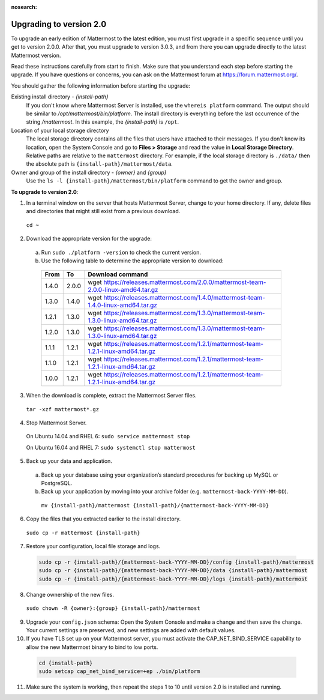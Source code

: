 :nosearch:

Upgrading to version 2.0
========================

To upgrade an early edition of Mattermost to the latest edition, you must first upgrade in a specific sequence until you get to version 2.0.0. After that, you must upgrade to version 3.0.3, and from there you can upgrade directly to the latest Mattermost version.

Read these instructions carefully from start to finish. Make sure that you understand each step before starting the upgrade. If you have questions or concerns, you can ask on the Mattermost forum at https://forum.mattermost.org/.

You should gather the following information before starting the upgrade:

Existing install directory - *{install-path}*
  If you don't know where Mattermost Server is installed, use the ``whereis platform`` command. The output should be similar to */opt/mattermost/bin/platform*. The install directory is everything before the last occurrence of the string */mattermost*. In this example, the *{install-path}* is ``/opt``.
Location of your local storage directory
  The local storage directory contains all the files that users have attached to their messages. If you don't know its location, open the System Console and go to **Files > Storage** and read the value in **Local Storage Directory**. Relative paths are relative to the ``mattermost`` directory. For example, if the local storage directory is ``./data/`` then the absolute path is ``{install-path}/mattermost/data``.
Owner and group of the install directory - *{owner}* and *{group}*
  Use the ``ls -l {install-path}/mattermost/bin/platform`` command to get the owner and group.

**To upgrade to version 2.0**:

1. In a terminal window on the server that hosts Mattermost Server, change to your home directory. If any, delete files and directories that might still exist from a previous download.

  ``cd ~``

2. Download the appropriate version for the upgrade:
  a. Run ``sudo ./platform -version`` to check the current version.
  b. Use the following table to determine the appropriate version to download:
    .. csv-table::
      :header: "From", "To", "Download command"
      :widths: auto

      "1.4.0", "2.0.0", "wget https://releases.mattermost.com/2.0.0/mattermost-team-2.0.0-linux-amd64.tar.gz"
      "1.3.0", "1.4.0", "wget https://releases.mattermost.com/1.4.0/mattermost-team-1.4.0-linux-amd64.tar.gz"
      "1.2.1", "1.3.0", "wget https://releases.mattermost.com/1.3.0/mattermost-team-1.3.0-linux-amd64.tar.gz"
      "1.2.0", "1.3.0", "wget https://releases.mattermost.com/1.3.0/mattermost-team-1.3.0-linux-amd64.tar.gz"
      "1.1.1", "1.2.1", "wget https://releases.mattermost.com/1.2.1/mattermost-team-1.2.1-linux-amd64.tar.gz"
      "1.1.0", "1.2.1", "wget https://releases.mattermost.com/1.2.1/mattermost-team-1.2.1-linux-amd64.tar.gz"
      "1.0.0", "1.2.1", "wget https://releases.mattermost.com/1.2.1/mattermost-team-1.2.1-linux-amd64.tar.gz"

3. When the download is complete, extract the Mattermost Server files.

  ``tar -xzf mattermost*.gz``

4. Stop Mattermost Server.

  On Ubuntu 14.04 and RHEL 6: ``sudo service mattermost stop``

  On Ubuntu 16.04 and RHEL 7: ``sudo systemctl stop mattermost``

5. Back up your data and application.
  a. Back up your database using your organization’s standard procedures for backing up MySQL or PostgreSQL.
  b. Back up your application by moving into your archive folder (e.g. ``mattermost-back-YYYY-MM-DD``).

    ``mv {install-path}/mattermost {install-path}/{mattermost-back-YYYY-MM-DD}``

6. Copy the files that you extracted earlier to the install directory.

  ``sudo cp -r mattermost {install-path}``

7. Restore your configuration, local file storage and logs.

  .. code-block:: text

    sudo cp -r {install-path}/{mattermost-back-YYYY-MM-DD}/config {install-path}/mattermost
    sudo cp -r {install-path}/{mattermost-back-YYYY-MM-DD}/data {install-path}/mattermost
    sudo cp -r {install-path}/{mattermost-back-YYYY-MM-DD}/logs {install-path}/mattermost

8. Change ownership of the new files.

  ``sudo chown -R {owner}:{group} {install-path}/mattermost``

9. Upgrade your ``config.json`` schema: Open the System Console and make a change and then save the change. Your current settings are preserved, and new settings are added with default values.

10. If you have TLS set up on your Mattermost server, you must activate the CAP_NET_BIND_SERVICE capability to allow the new Mattermost binary to bind to low ports.

  .. code-block:: text

    cd {install-path}
    sudo setcap cap_net_bind_service=+ep ./bin/platform

11. Make sure the system is working, then repeat the steps 1 to 10 until version 2.0 is installed and running.
